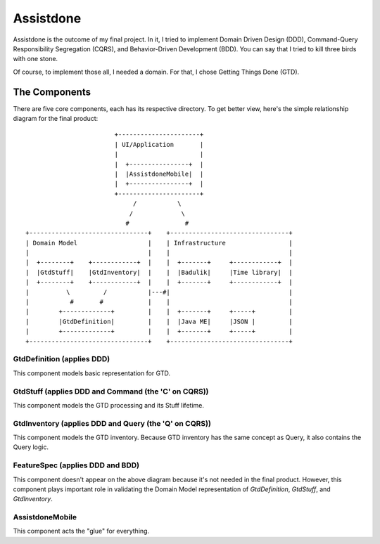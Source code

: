 ==========
Assistdone
==========

Assistdone is the outcome of my final project. In it, I tried to
implement Domain Driven Design (DDD), Command-Query Responsibility
Segregation (CQRS), and Behavior-Driven Development (BDD). You can
say that I tried to kill three birds with one stone.

Of course, to implement those all, I needed a domain. For that, I
chose Getting Things Done (GTD).


The Components
--------------

There are five core components, each has its respective directory.
To get better view, here's the simple relationship diagram for the
final product:

::

                            +----------------------+
                            | UI/Application       |
                            |                      |
                            |  +----------------+  |
                            |  |AssistdoneMobile|  |
                            |  +----------------+  |
                            +----------------------+
                                 /           \
                                /             \
                               #               #
    +--------------------------------+    +--------------------------------+
    | Domain Model                   |    | Infrastructure                 |
    |                                |    |                                |
    |  +--------+    +------------+  |    |  +-------+     +------------+  |
    |  |GtdStuff|    |GtdInventory|  |    |  |Badulik|     |Time library|  |
    |  +--------+    +------------+  |    |  +-------+     +------------+  |
    |          \         /           |---#|                                |
    |           #       #            |    |                                |
    |        +-------------+         |    |  +-------+     +-----+         |
    |        |GtdDefinition|         |    |  |Java ME|     |JSON |         |
    |        +-------------+         |    |  +-------+     +-----+         |
    +--------------------------------+    +--------------------------------+


GtdDefinition (applies DDD)
'''''''''''''''''''''''''''
This component models basic representation for GTD.


GtdStuff (applies DDD and Command (the 'C' on CQRS))
''''''''''''''''''''''''''''''''''''''''''''''''''''
This component models the GTD processing and its Stuff lifetime.


GtdInventory (applies DDD and Query (the 'Q' on CQRS))
''''''''''''''''''''''''''''''''''''''''''''''''''''''
This component models the GTD inventory. Because GTD inventory
has the same concept as Query, it also contains the Query logic.


FeatureSpec (applies DDD and BDD)
'''''''''''''''''''''''''''''''''
This component doesn't appear on the above diagram because it's
not needed in the final product. However, this component plays
important role in validating the Domain Model representation of
`GtdDefinition`, `GtdStuff`, and `GtdInventory`.


AssistdoneMobile
''''''''''''''''
This component acts the "glue" for everything.
